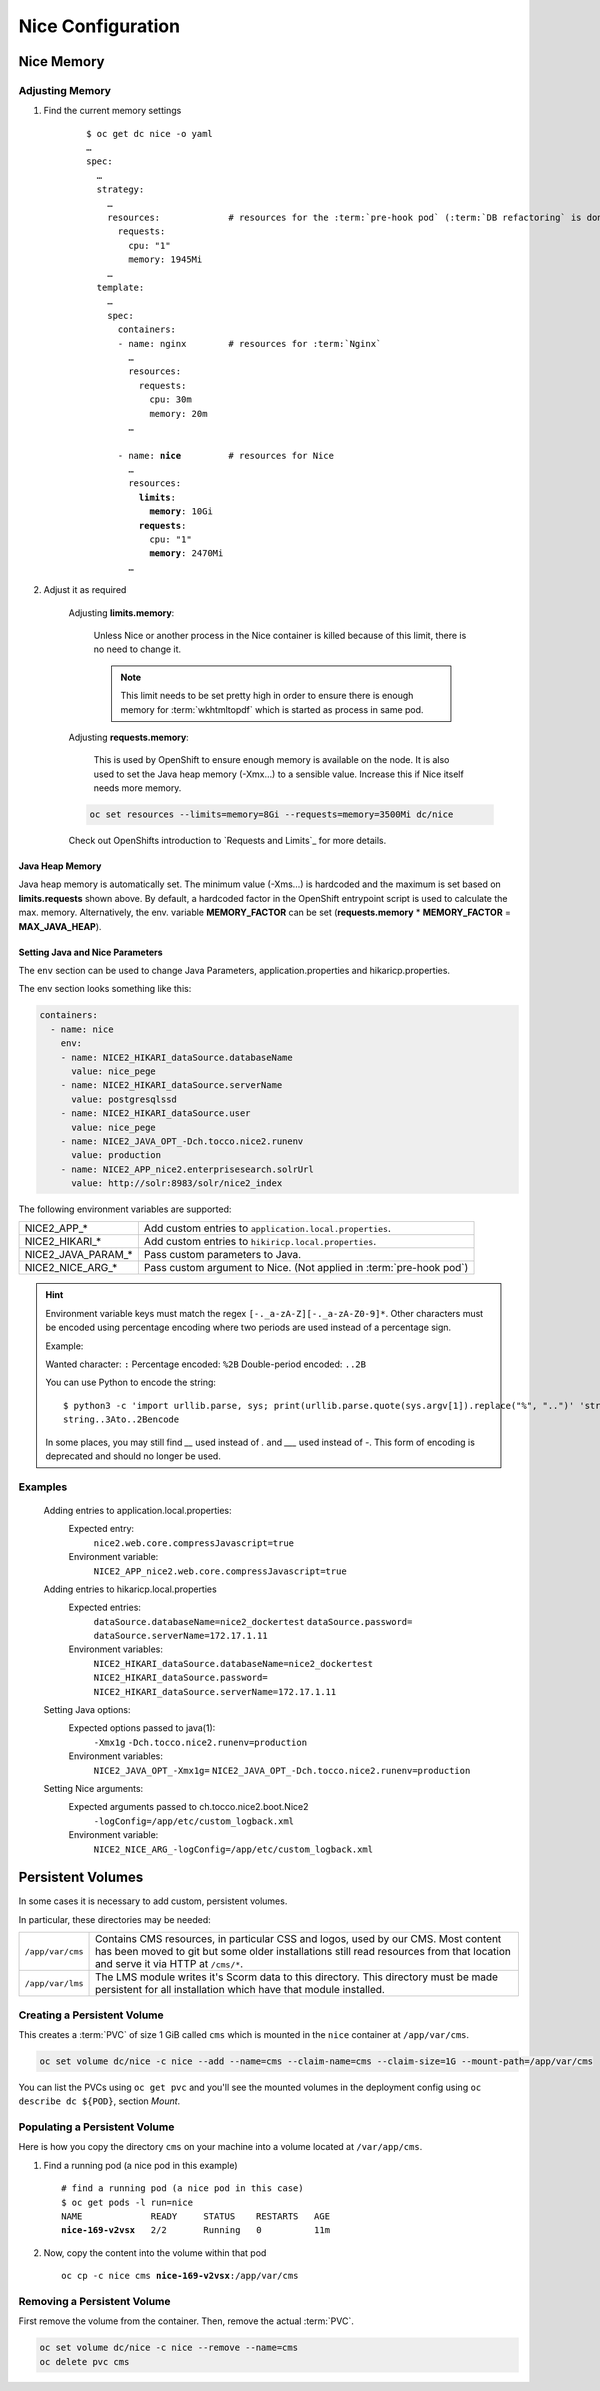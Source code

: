 Nice Configuration
==================

.. _nice-memory:

Nice Memory
-----------

Adjusting Memory
````````````````

#. Find the current memory settings

    .. parsed-literal::

        $ oc get dc nice -o yaml
        …
        spec:
          …
          strategy:
            …
            resources:             # resources for the :term:`pre-hook pod` (:term:`DB refactoring` is done in this pod)
              requests:
                cpu: "1"
                memory: 1945Mi
            …
          template:
            …
            spec:
              containers:
              - name: nginx        # resources for :term:`Nginx`
                …
                resources:
                  requests:
                    cpu: 30m
                    memory: 20m
                …

              - name: **nice**         # resources for Nice
                …
                resources:
                  **limits**:
                    **memory**: 10Gi
                  **requests**:
                    cpu: "1"
                    **memory**: 2470Mi
                …

#. Adjust it as required

    Adjusting **limits.memory**:

        Unless Nice or another process in the Nice container is killed because of this limit, there is no need to change
        it.

        .. note::

            This limit needs to be set pretty high in order to ensure there is enough memory for :term:`wkhtmltopdf`
            which is started as process in same pod.

    Adjusting **requests.memory**:

        This is used by OpenShift to ensure enough memory is available on the node. It is also used to set the Java
        heap memory (-Xmx…) to a sensible value. Increase this if Nice itself needs more memory.

    .. code-block:: bash

        oc set resources --limits=memory=8Gi --requests=memory=3500Mi dc/nice

    Check out OpenShifts introduction to `Requests and Limits`_ for more details.

Java Heap Memory
^^^^^^^^^^^^^^^^

Java heap memory is automatically set. The minimum value (-Xms…) is hardcoded and the maximum is set based on
**limits.requests** shown above. By default, a hardcoded factor in the OpenShift entrypoint script is used to calculate
the max. memory. Alternatively, the env. variable **MEMORY_FACTOR** can be set (**requests.memory** * **MEMORY_FACTOR**
= **MAX_JAVA_HEAP**).


.. _app-properties-in-openshift:

Setting Java and Nice Parameters
^^^^^^^^^^^^^^^^^^^^^^^^^^^^^^^^

The ``env`` section can be used to change Java Parameters, application.properties and hikaricp.properties.

The env section looks something like this:

.. code:: yaml

    containers:
      - name: nice
        env:
        - name: NICE2_HIKARI_dataSource.databaseName
          value: nice_pege
        - name: NICE2_HIKARI_dataSource.serverName
          value: postgresqlssd
        - name: NICE2_HIKARI_dataSource.user
          value: nice_pege
        - name: NICE2_JAVA_OPT_-Dch.tocco.nice2.runenv
          value: production
        - name: NICE2_APP_nice2.enterprisesearch.solrUrl
          value: http://solr:8983/solr/nice2_index


The following environment variables are supported:

===================  ===================================================================================================
NICE2_APP_*          Add custom entries to ``application.local.properties``.
NICE2_HIKARI_*       Add custom entries to ``hikiricp.local.properties``.
NICE2_JAVA_PARAM_*   Pass custom parameters to Java.
NICE2_NICE_ARG_*     Pass custom argument to Nice. (Not applied in :term:`pre-hook pod`)
===================  ===================================================================================================

.. hint::

   Environment variable keys must match the regex ``[-._a-zA-Z][-._a-zA-Z0-9]*``. Other characters must
   be encoded using percentage encoding where two periods are used instead of a percentage sign.

   Example:

   Wanted character: ``:``
   Percentage encoded: ``%2B``
   Double-period encoded: ``..2B``

   You can use Python to encode the string::

       $ python3 -c 'import urllib.parse, sys; print(urllib.parse.quote(sys.argv[1]).replace("%", "..")' 'string:to+encode'
       string..3Ato..2Bencode

   In some places, you may still find `__` used instead of `.` and `___` used instead of `-`. This form
   of encoding is deprecated and should no longer be used.

Examples
````````

    Adding entries to application.local.properties:
        Expected entry:
            ``nice2.web.core.compressJavascript=true``

        Environment variable:
            ``NICE2_APP_nice2.web.core.compressJavascript=true``

    Adding entries to hikaricp.local.properties
        Expected entries:
            ``dataSource.databaseName=nice2_dockertest``
            ``dataSource.password=``
            ``dataSource.serverName=172.17.1.11``

        Environment variables:
            ``NICE2_HIKARI_dataSource.databaseName=nice2_dockertest``
            ``NICE2_HIKARI_dataSource.password=``
            ``NICE2_HIKARI_dataSource.serverName=172.17.1.11``

    Setting Java options:
        Expected options passed to java(1):
            ``-Xmx1g``
            ``-Dch.tocco.nice2.runenv=production``

        Environment variables:
            ``NICE2_JAVA_OPT_-Xmx1g=``
            ``NICE2_JAVA_OPT_-Dch.tocco.nice2.runenv=production``

    Setting Nice arguments:
        Expected arguments passed to ch.tocco.nice2.boot.Nice2
            ``-logConfig=/app/etc/custom_logback.xml``

        Environment variable:
            ``NICE2_NICE_ARG_-logConfig=/app/etc/custom_logback.xml``


.. _persistent-volume:

Persistent Volumes
------------------

In some cases it is necessary to add custom, persistent volumes.

In particular, these directories may be needed:

========================= ==============================================================================================
``/app/var/cms``           Contains CMS resources, in particular CSS and logos, used by our CMS. Most content has
                           been moved to git but some older installations still read resources from that location and
                           serve it via HTTP at ``/cms/*``.
``/app/var/lms``           The LMS module writes it's Scorm data to this directory. This directory must be made
                           persistent for all installation which have that module installed.
========================= ==============================================================================================


.. _persistent-volume-creation:

Creating a Persistent Volume
````````````````````````````

This creates a :term:`PVC` of size 1 GiB called ``cms`` which is mounted in the ``nice`` container at ``/app/var/cms``.

.. code::

    oc set volume dc/nice -c nice --add --name=cms --claim-name=cms --claim-size=1G --mount-path=/app/var/cms

You can list the PVCs using ``oc get pvc`` and you'll see the mounted volumes in the deployment config
using ``oc describe dc ${POD}``, section *Mount*.


Populating a Persistent Volume
``````````````````````````````

Here is how you copy the directory ``cms`` on your machine into a volume located at ``/var/app/cms``.


#. Find a running pod (a nice pod in this example)

   .. parsed-literal::

        # find a running pod (a nice pod in this case)
        $ oc get pods -l run=nice
        NAME             READY     STATUS    RESTARTS   AGE
        **nice-169-v2vsx**   2/2       Running   0          11m

#. Now, copy the content into the volume within that pod

   .. parsed-literal::

        oc cp -c nice cms **nice-169-v2vsx**:/app/var/cms


.. _persistent-volume-removal:

Removing a Persistent Volume
````````````````````````````

First remove the volume from the container. Then, remove the actual :term:`PVC`.

.. code::

        oc set volume dc/nice -c nice --remove --name=cms
        oc delete pvc cms
